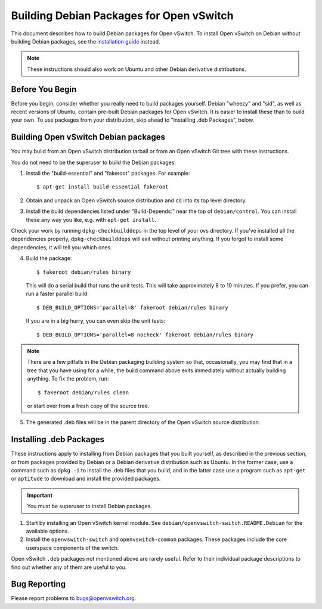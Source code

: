 ..
      Licensed under the Apache License, Version 2.0 (the "License"); you may
      not use this file except in compliance with the License. You may obtain
      a copy of the License at

          http://www.apache.org/licenses/LICENSE-2.0

      Unless required by applicable law or agreed to in writing, software
      distributed under the License is distributed on an "AS IS" BASIS, WITHOUT
      WARRANTIES OR CONDITIONS OF ANY KIND, either express or implied. See the
      License for the specific language governing permissions and limitations
      under the License.

      Convention for heading levels in Open vSwitch documentation:

      =======  Heading 0 (reserved for the title in a document)
      -------  Heading 1
      ~~~~~~~  Heading 2
      +++++++  Heading 3
      '''''''  Heading 4

      Avoid deeper levels because they do not render well.

=========================================
Building Debian Packages for Open vSwitch
=========================================

This document describes how to build Debian packages for Open vSwitch. To
install Open vSwitch on Debian without building Debian packages, see the
`installation guide <INSTALL.rst>`__ instead.

.. note::
  These instructions should also work on Ubuntu and other Debian derivative
  distributions.

Before You Begin
----------------

Before you begin, consider whether you really need to build packages yourself.
Debian "wheezy" and "sid", as well as recent versions of Ubuntu, contain
pre-built Debian packages for Open vSwitch. It is easier to install these than
to build your own. To use packages from your distribution, skip ahead to
"Installing .deb Packages", below.

Building Open vSwitch Debian packages
-------------------------------------

You may build from an Open vSwitch distribution tarball or from an Open vSwitch
Git tree with these instructions.

You do not need to be the superuser to build the Debian packages.

1. Install the "build-essential" and "fakeroot" packages. For example::

       $ apt-get install build-essential fakeroot

2. Obtain and unpack an Open vSwitch source distribution and ``cd`` into its
   top level directory.

3. Install the build dependencies listed under "Build-Depends:" near the top of
   ``debian/control``. You can install these any way you like, e.g.  with
   ``apt-get install``.

Check your work by running ``dpkg-checkbuilddeps`` in the top level of your ovs
directory. If you've installed all the dependencies properly,
``dpkg-checkbuilddeps`` will exit without printing anything. If you forgot to
install some dependencies, it will tell you which ones.

4. Build the package::

       $ fakeroot debian/rules binary

   This will do a serial build that runs the unit tests. This will take
   approximately 8 to 10 minutes. If you prefer, you can run a faster parallel
   build::

       $ DEB_BUILD_OPTIONS='parallel=8' fakeroot debian/rules binary

   If you are in a big hurry, you can even skip the unit tests::

       $ DEB_BUILD_OPTIONS='parallel=8 nocheck' fakeroot debian/rules binary

.. note::

  There are a few pitfalls in the Debian packaging building system so that,
  occasionally, you may find that in a tree that you have using for a while,
  the build command above exits immediately without actually building anything.
  To fix the problem, run::

      $ fakeroot debian/rules clean

  or start over from a fresh copy of the source tree.

5. The generated .deb files will be in the parent directory of the Open vSwitch
   source distribution.

Installing .deb Packages
------------------------

These instructions apply to installing from Debian packages that you built
yourself, as described in the previous section, or from packages provided by
Debian or a Debian derivative distribution such as Ubuntu.  In the former case,
use a command such as ``dpkg -i`` to install the .deb files that you build, and
in the latter case use a program such as ``apt-get`` or ``aptitude`` to
download and install the provided packages.

.. important::
  You must be superuser to install Debian packages.

1. Start by installing an Open vSwitch kernel module. See
   ``debian/openvswitch-switch.README.Debian`` for the available options.

2. Install the ``openvswitch-switch`` and ``openvswitch-common`` packages.
   These packages include the core userspace components of the switch.

Open vSwitch ``.deb`` packages not mentioned above are rarely useful. Refer to
their individual package descriptions to find out whether any of them are
useful to you.

Bug Reporting
-------------

Please report problems to bugs@openvswitch.org.
